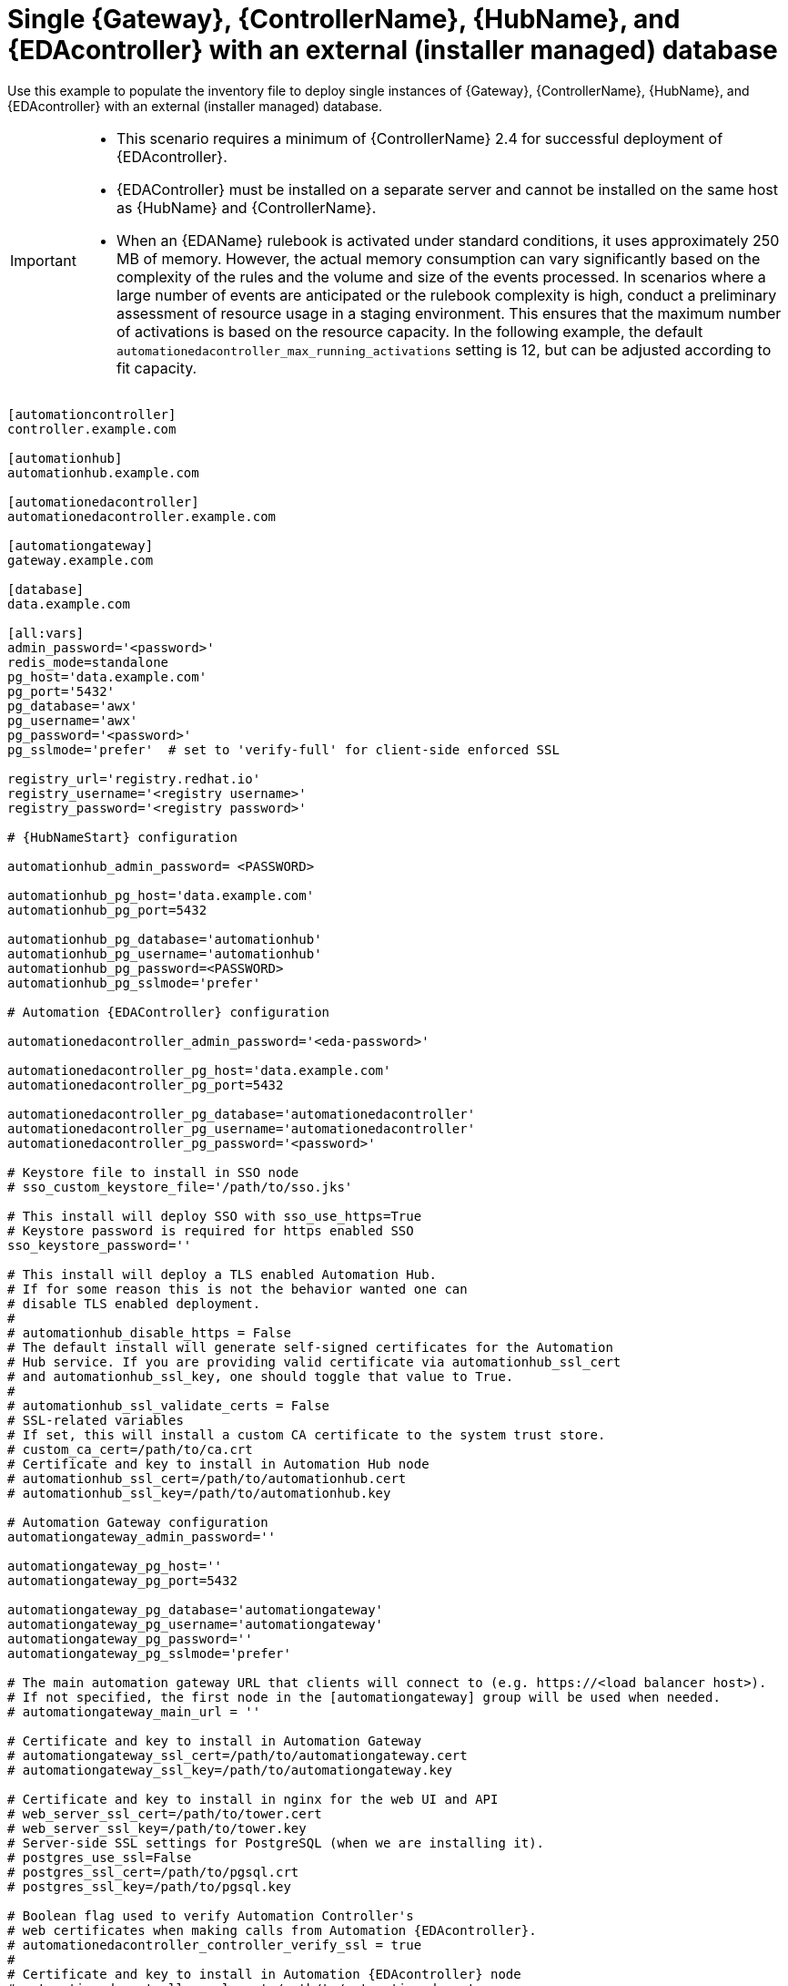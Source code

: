 [id="ref-gateway-controller-hub-eda-ext-db"]

=  Single {Gateway}, {ControllerName}, {HubName}, and {EDAcontroller} with an external (installer managed) database

[role="_abstract"]
Use this example to populate the inventory file to deploy single instances of {Gateway}, {ControllerName}, {HubName}, and {EDAcontroller} with an external (installer managed) database.

[IMPORTANT]
====
* This scenario requires a minimum of {ControllerName} 2.4 for successful deployment of {EDAcontroller}.

* {EDAController} must be installed on a separate server and cannot be installed on the same host as {HubName} and {ControllerName}.

* When an {EDAName} rulebook is activated under standard conditions, it uses approximately 250 MB of memory. However, the actual memory consumption can vary significantly based on the complexity of the rules and the volume and size of the events processed. 
In scenarios where a large number of events are anticipated or the rulebook complexity is high, conduct a preliminary assessment of resource usage in a staging environment. 
This ensures that the maximum number of activations is based on the resource capacity. 
In the following example, the default `automationedacontroller_max_running_activations` setting is 12, but can be  adjusted according to fit capacity. 

====

[literal, subs="+attributes"]
-----
[automationcontroller]
controller.example.com

[automationhub]
automationhub.example.com

[automationedacontroller]
automationedacontroller.example.com

[automationgateway]
gateway.example.com

[database]
data.example.com

[all:vars]
admin_password='<password>'
redis_mode=standalone
pg_host='data.example.com'
pg_port='5432'
pg_database='awx'
pg_username='awx'
pg_password='<password>'
pg_sslmode='prefer'  # set to 'verify-full' for client-side enforced SSL

registry_url='registry.redhat.io'
registry_username='<registry username>'
registry_password='<registry password>'

# {HubNameStart} configuration

automationhub_admin_password= <PASSWORD>

automationhub_pg_host='data.example.com'
automationhub_pg_port=5432

automationhub_pg_database='automationhub'
automationhub_pg_username='automationhub'
automationhub_pg_password=<PASSWORD>
automationhub_pg_sslmode='prefer'

# Automation {EDAController} configuration

automationedacontroller_admin_password='<eda-password>'

automationedacontroller_pg_host='data.example.com'
automationedacontroller_pg_port=5432

automationedacontroller_pg_database='automationedacontroller'
automationedacontroller_pg_username='automationedacontroller'
automationedacontroller_pg_password='<password>'

# Keystore file to install in SSO node
# sso_custom_keystore_file='/path/to/sso.jks'

# This install will deploy SSO with sso_use_https=True
# Keystore password is required for https enabled SSO
sso_keystore_password=''

# This install will deploy a TLS enabled Automation Hub.
# If for some reason this is not the behavior wanted one can
# disable TLS enabled deployment.
#
# automationhub_disable_https = False
# The default install will generate self-signed certificates for the Automation
# Hub service. If you are providing valid certificate via automationhub_ssl_cert
# and automationhub_ssl_key, one should toggle that value to True.
#
# automationhub_ssl_validate_certs = False
# SSL-related variables
# If set, this will install a custom CA certificate to the system trust store.
# custom_ca_cert=/path/to/ca.crt
# Certificate and key to install in Automation Hub node
# automationhub_ssl_cert=/path/to/automationhub.cert
# automationhub_ssl_key=/path/to/automationhub.key

# Automation Gateway configuration
automationgateway_admin_password=''

automationgateway_pg_host=''
automationgateway_pg_port=5432

automationgateway_pg_database='automationgateway'
automationgateway_pg_username='automationgateway'
automationgateway_pg_password=''
automationgateway_pg_sslmode='prefer'

# The main automation gateway URL that clients will connect to (e.g. https://<load balancer host>).
# If not specified, the first node in the [automationgateway] group will be used when needed.
# automationgateway_main_url = ''

# Certificate and key to install in Automation Gateway
# automationgateway_ssl_cert=/path/to/automationgateway.cert
# automationgateway_ssl_key=/path/to/automationgateway.key

# Certificate and key to install in nginx for the web UI and API
# web_server_ssl_cert=/path/to/tower.cert
# web_server_ssl_key=/path/to/tower.key
# Server-side SSL settings for PostgreSQL (when we are installing it).
# postgres_use_ssl=False
# postgres_ssl_cert=/path/to/pgsql.crt
# postgres_ssl_key=/path/to/pgsql.key

# Boolean flag used to verify Automation Controller's
# web certificates when making calls from Automation {EDAcontroller}.
# automationedacontroller_controller_verify_ssl = true
#
# Certificate and key to install in Automation {EDAcontroller} node
# automationedacontroller_ssl_cert=/path/to/automationeda.crt
# automationedacontroller_ssl_key=/path/to/automationeda.key

-----
.Additional resources
For more information about these inventory variables, see link:{URLInstallationGuide}/appendix-inventory-files-vars#hub-variables[{HubNameMain} variables] in the _{PlatformName} Installation Guide_.